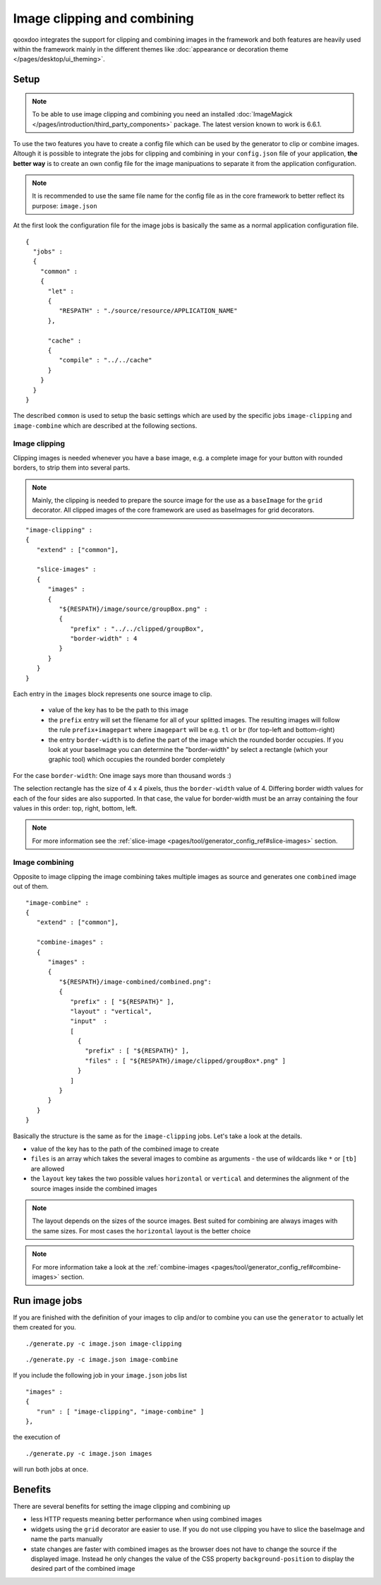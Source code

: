 .. _pages/image_clipping_and_combining#image_clipping_and_combining:

Image clipping and combining
****************************
qooxdoo integrates the support for clipping and combining images in the framework and both features are heavily used within the framework mainly in the different themes like :doc:`appearance or decoration theme </pages/desktop/ui_theming>`.

.. _pages/image_clipping_and_combining#setup:

Setup
=====

.. note::

    To be able to use image clipping and combining you need an installed :doc:`ImageMagick </pages/introduction/third_party_components>` package. The latest version known to work is 6.6.1.


To use the two features you have to create a config file which can be used by the generator to clip or combine images. Altough it is possible to integrate the jobs for clipping and combining in your ``config.json`` file of your application, **the better way** is to create an own config file for the image manipuations to separate it from the application configuration. 

.. note::

    It is recommended to use the same file name for the config file as in the core framework to better reflect its purpose: ``image.json``

At the first look the configuration file for the image jobs is basically the same as a normal application configuration file.

::

    {
      "jobs" :
      {
        "common" :
        {
          "let" :
          {
             "RESPATH" : "./source/resource/APPLICATION_NAME"
          },

          "cache" :
          {
             "compile" : "../../cache"
          }
        }
      }
    }

The described ``common`` is used to setup the basic settings which are used by the specific jobs ``image-clipping`` and ``image-combine`` which are described at the following sections.

.. _pages/image_clipping_and_combining#image_clipping:

Image clipping
--------------
Clipping images is needed whenever you have a base image, e.g. a complete image for your button with rounded borders, to strip them into several parts. 

.. note::

    Mainly, the clipping is needed to prepare the source image for the use as a ``baseImage`` for the ``grid`` decorator. All clipped images of the core framework are used as baseImages for grid decorators.

::

    "image-clipping" :
    {
       "extend" : ["common"],

       "slice-images" :
       {
          "images" :
          {
             "${RESPATH}/image/source/groupBox.png" :
             {
                "prefix" : "../../clipped/groupBox",
                "border-width" : 4
             }
          } 
       }
    }

Each entry in the ``images`` block represents one source image to clip. 

 * value of the key has to be the path to this image
 * the ``prefix`` entry will set the filename for all of your splitted images. The resulting images will follow the rule ``prefix+imagepart`` where ``imagepart`` will be e.g. ``tl`` or ``br`` (for top-left and bottom-right)
 * the entry ``border-width`` is to define the part of the image which the rounded border occupies. If you look at your baseImage you can determine the "border-width" by select a rectangle (which your graphic tool) which occupies the rounded border completely

For the case ``border-width``: One image says more than thousand words :)

|groupbox_clipping.png|

.. |groupbox_clipping.png| image:: groupbox_clipping.png

The selection rectangle has the size of 4 x 4 pixels, thus the ``border-width`` value of 4. Differing border width values for each of the four sides are also supported. In that case, the value for border-width must be an array containing the four values in this order: top, right, bottom, left.

.. note::

    For more information see the :ref:`slice-image <pages/tool/generator_config_ref#slice-images>` section.


.. _pages/image_clipping_and_combining#image_combining:

Image combining
---------------
Opposite to image clipping the image combining takes multiple images as source and generates one ``combined`` image out of them. 

::

    "image-combine" :
    {
       "extend" : ["common"],

       "combine-images" :
       {
          "images" :
          {
             "${RESPATH}/image-combined/combined.png":
             {
                "prefix" : [ "${RESPATH}" ],
                "layout" : "vertical",
                "input"  :
                [
                  {
                    "prefix" : [ "${RESPATH}" ],
                    "files" : [ "${RESPATH}/image/clipped/groupBox*.png" ]
                  }
                ]
             }
          }
       }
    }

Basically the structure is the same as for the ``image-clipping`` jobs. Let's take a look at the details.

* value of the key has to the path of the combined image to create
* ``files`` is an array which takes the several images to combine as arguments - the use of wildcards like ``*`` or ``[tb]`` are allowed
* the ``layout`` key takes the two possible values ``horizontal`` or ``vertical`` and determines the alignment of the source images inside the combined images

.. note::

    The layout depends on the sizes of the source images. Best suited for combining are always images with the same sizes. For most cases the ``horizontal`` layout is the better choice

.. note::

    For more information take a look at the :ref:`combine-images <pages/tool/generator_config_ref#combine-images>` section.


.. _pages/image_clipping_and_combining#run_image_jobs:

Run image jobs
==============
If you are finished with the definition of your images to clip and/or to combine you can use the ``generator`` to actually let them created for you.

::

    ./generate.py -c image.json image-clipping

::

    ./generate.py -c image.json image-combine

If you include the following job in your ``image.json`` jobs list

::

    "images" :
    {
       "run" : [ "image-clipping", "image-combine" ]
    },

the execution of

::

    ./generate.py -c image.json images

will run both jobs at once.

.. _pages/image_clipping_and_combining#benefits:

Benefits
========
There are several benefits for setting the image clipping and combining up

* less HTTP requests meaning better performance when using combined images
* widgets using the ``grid`` decorator are easier to use. If you do not use clipping you have to slice the baseImage and name the parts manually
* state changes are faster with combined images as the browser does not have to change the source if the displayed image. Instead he only changes the value of the CSS property ``background-position`` to display the desired part of the combined image

